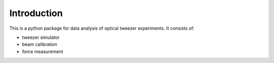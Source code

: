 Introduction
============

This is a python package for data analysis of optical tweezer experiments. It consists of:

* tweezer simulator
* beam calibration
* force measurement


